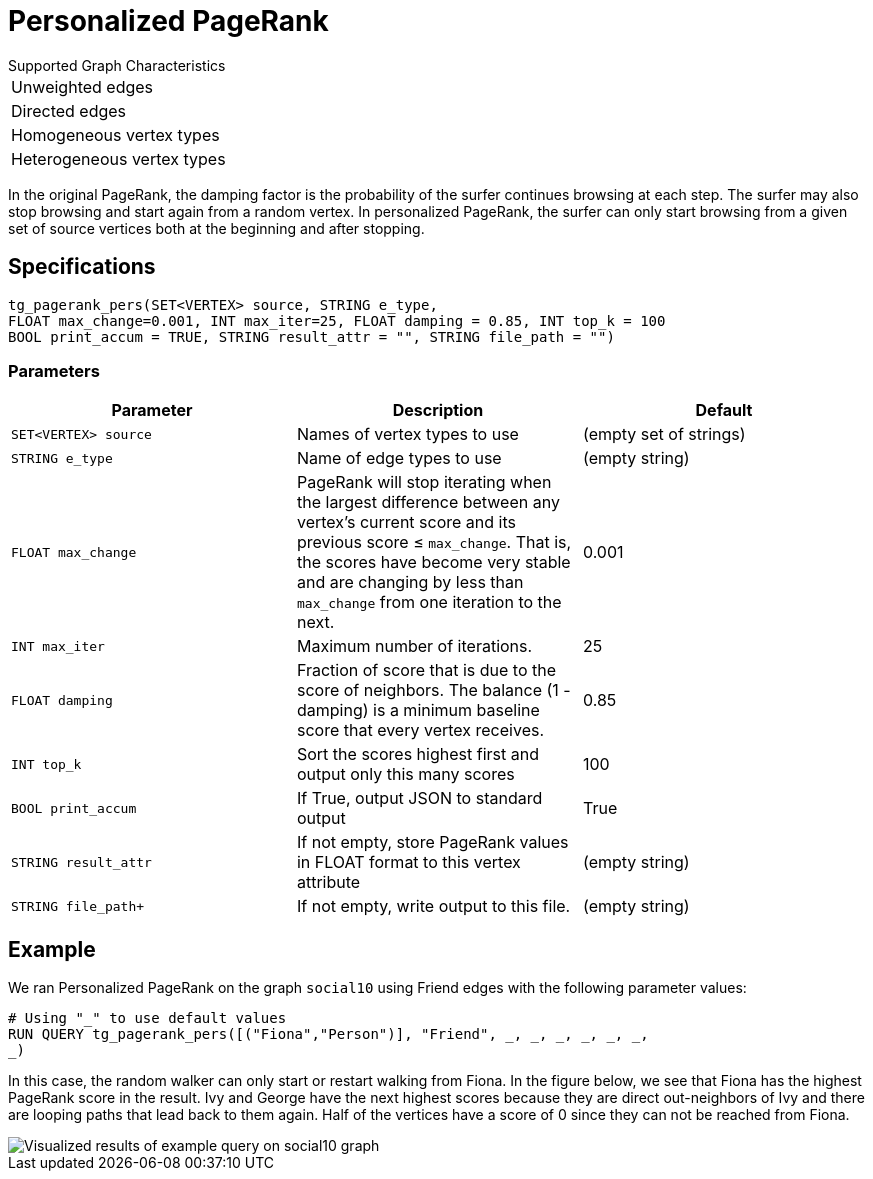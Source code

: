 = Personalized PageRank

.Supported Graph Characteristics
****
[cols='1']
|===
^|Unweighted edges
^|Directed edges
^|Homogeneous vertex types
^|Heterogeneous vertex types
|===

****


In the original PageRank, the damping factor is the probability of the surfer continues browsing at each step. The surfer may also stop browsing and start again from a random vertex. In personalized PageRank, the surfer can only start browsing from a given set of source vertices both at the beginning and after stopping.

== Specifications

[source,gsql]
----
tg_pagerank_pers(SET<VERTEX> source, STRING e_type,
FLOAT max_change=0.001, INT max_iter=25, FLOAT damping = 0.85, INT top_k = 100
BOOL print_accum = TRUE, STRING result_attr = "", STRING file_path = "")
----

=== Parameters

|===
|*Parameter* |Description |Default

|`SET<VERTEX> source`
|Names of vertex types to use
|(empty set of strings)

|`+STRING e_type+`
|Name of edge types to use
|(empty string)

| `FLOAT max_change`
| PageRank will stop iterating when the largest
difference between any vertex's current score and its previous score ≤
`+max_change+`. That is, the scores have become very stable and are
changing by less than `+max_change+` from one iteration to the next.
| 0.001

| `INT max_iter`
| Maximum number of iterations.
|25

| `FLOAT damping`
| Fraction of score that is due to the score of neighbors.
The balance (1 - damping) is a minimum baseline score that every vertex receives.
|0.85

| `INT top_k`
| Sort the scores highest first and output only this many scores
|100

| `BOOL print_accum`
| If True, output JSON to standard output
| True

| `STRING result_attr`
| If not empty, store PageRank values in FLOAT format to this vertex attribute
| (empty string)

| `STRING file_path+`
| If not empty, write output to this file.
| (empty string)


|===
== Example

We ran Personalized PageRank on the graph `social10` using Friend edges with the following parameter values:

[source,gsql]
----
# Using "_" to use default values
RUN QUERY tg_pagerank_pers([("Fiona","Person")], "Friend", _, _, _, _, _, _,
_)
----

In this case, the random walker can only start or restart walking from Fiona. In the figure below, we see that Fiona has the highest PageRank score in the result. Ivy and George have the next highest scores because they are direct out-neighbors of Ivy and there are looping paths that lead back to them again. Half of the vertices have a score of 0 since they can not be reached from Fiona.

image::screen-shot-2019-04-25-at-4.09.01-pm (1).png[ Visualized results of example query on social10 graph, with Friend edges]

